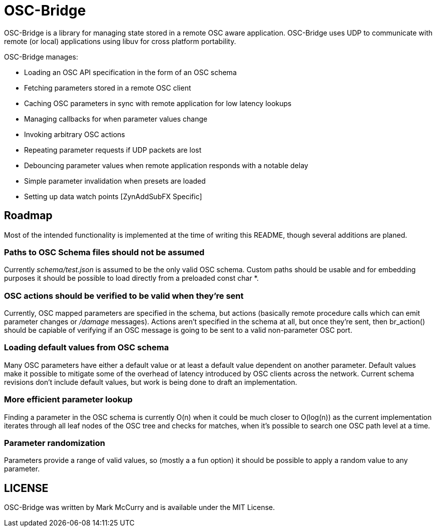 OSC-Bridge
==========

OSC-Bridge is a library for managing state stored in a remote OSC
aware application. OSC-Bridge uses UDP to communicate with remote
(or local) applications using libuv for cross platform portability.

OSC-Bridge manages:

- Loading an OSC API specification in the form of an OSC schema
- Fetching parameters stored in a remote OSC client
- Caching OSC parameters in sync with remote application for low
  latency lookups
- Managing callbacks for when parameter values change
- Invoking arbitrary OSC actions
- Repeating parameter requests if UDP packets are lost
- Debouncing parameter values when remote application responds with a
  notable delay
- Simple parameter invalidation when presets are loaded
- Setting up data watch points [ZynAddSubFX Specific]

Roadmap
-------

Most of the intended functionality is implemented at the time of
writing this README, though several additions are planed.

Paths to OSC Schema files should not be assumed
~~~~~~~~~~~~~~~~~~~~~~~~~~~~~~~~~~~~~~~~~~~~~~~

Currently 'schema/test.json' is assumed to be the only valid OSC
schema. Custom paths should be usable and for embedding purposes it
should be possible to load directly from a preloaded const char *.

OSC actions should be verified to be valid when they're sent
~~~~~~~~~~~~~~~~~~~~~~~~~~~~~~~~~~~~~~~~~~~~~~~~~~~~~~~~~~~~

Currently, OSC mapped parameters are specified in the schema, but
actions (basically remote procedure calls which can emit parameter
changes or '/damage' messages).
Actions aren't specified in the schema at all, but once they're sent,
then br_action() should be capiable of verifying if an OSC message is
going to be sent to a valid non-parameter OSC port.

Loading default values from OSC schema
~~~~~~~~~~~~~~~~~~~~~~~~~~~~~~~~~~~~~~

Many OSC parameters have either a default value or at least a default
value dependent on another parameter.
Default values make it possible to mitigate some of the overhead of
latency introduced by OSC clients across the network.
Current schema revisions don't include default values, but work is
being done to draft an implementation.

More efficient parameter lookup
~~~~~~~~~~~~~~~~~~~~~~~~~~~~~~~

Finding a parameter in the OSC schema is currently O(n) when it could
be much closer to O(log(n)) as the current implementation iterates
through all leaf nodes of the OSC tree and checks for matches, when it's
possible to search one OSC path level at a time.

Parameter randomization
~~~~~~~~~~~~~~~~~~~~~~~

Parameters provide a range of valid values, so (mostly a a fun option)
it should be possible to apply a random value to any parameter.

LICENSE
-------

OSC-Bridge was written by Mark McCurry and is available under the
MIT License.
